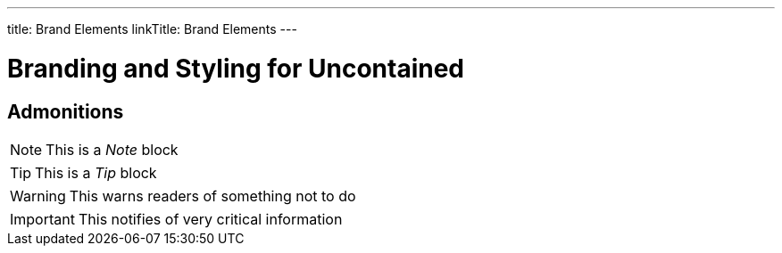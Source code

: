 ---
title: Brand Elements
linkTitle: Brand Elements
---

= Branding and Styling for Uncontained

== Admonitions

NOTE: This is a _Note_ block

TIP: This is a _Tip_ block

WARNING: This warns readers of something not to do

IMPORTANT: This notifies of very critical information
